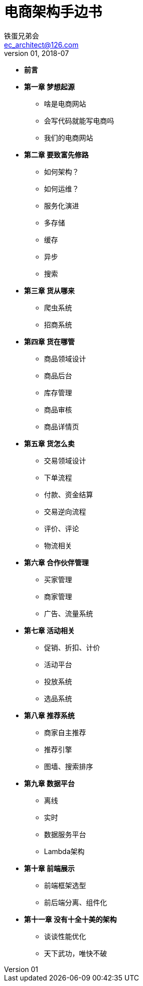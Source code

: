 = 电商架构手边书
铁蛋兄弟会 <ec_architect@126.com>
v01, 2018-07


- *前言*
- *第一章 梦想起源*
  * 啥是电商网站
  * 会写代码就能写电商吗
  * 我们的电商网站
- *第二章  要致富先修路*
  * 如何架构？
  * 如何运维？
  * 服务化演进
  * 多存储
  * 缓存
  * 异步
  * 搜索
- *第三章  货从哪来*
  * 爬虫系统
  * 招商系统
- *第四章  货在哪管*
  * 商品领域设计
  * 商品后台
  * 库存管理
  * 商品审核
  * 商品详情页
- *第五章  货怎么卖*
  * 交易领域设计
  * 下单流程
  * 付款、资金结算
  * 交易逆向流程
  * 评价、评论
  * 物流相关
- *第六章  合作伙伴管理*
  * 买家管理
  * 商家管理
  * 广告、流量系统
- *第七章  活动相关*
  * 促销、折扣、计价
  * 活动平台
  * 投放系统
  * 选品系统
- *第八章  推荐系统*
  * 商家自主推荐
  * 推荐引擎
  * 图墙、搜索排序
- *第九章  数据平台*
  * 离线
  * 实时
  * 数据服务平台
  * Lambda架构
- *第十章  前端展示*
    * 前端框架选型
    * 前后端分离、组件化
- *第十一章  没有十全十美的架构*
  * 谈谈性能优化
  * 天下武功，唯快不破
